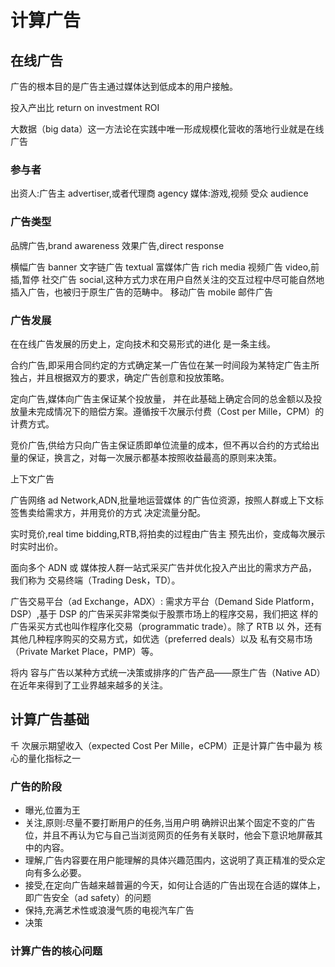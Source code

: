 * 计算广告
** 在线广告
   广告的根本目的是广告主通过媒体达到低成本的用户接触。

   投入产出比 return on investment ROI

   大数据（big data）这一方法论在实践中唯一形成规模化营收的落地行业就是在线广告
*** 参与者
    出资人:广告主 advertiser,或者代理商 agency
    媒体:游戏,视频
    受众 audience
*** 广告类型
    品牌广告,brand awareness
    效果广告,direct response

    横幅广告 banner
    文字链广告 textual
    富媒体广告 rich media
    视频广告 video,前插,暂停
    社交广告 social,这种方式力求在用户自然关注的交互过程中尽可能自然地插入广告，也被归于原生广告的范畴中。
    移动广告 mobile
    邮件广告

*** 广告发展
    在在线广告发展的历史上，定向技术和交易形式的进化 是一条主线。

    合约广告,即采用合同约定的方式确定某一广告位在某一时间段为某特定广告主所独占，并且根据双方的要求，确定广告创意和投放策略。

    定向广告,媒体向广告主保证某个投放量， 并在此基础上确定合同的总金额以及投放量未完成情况下的赔偿方案。遵循按千次展示付费（Cost per Mille，CPM）的计费方式。

    竞价广告,供给方只向广告主保证质即单位流量的成本，但不再以合约的方式给出量的保证，换言之，对每一次展示都基本按照收益最高的原则来决策。

    上下文广告

    广告网络 ad Network,ADN,批量地运营媒体 的广告位资源，按照人群或上下文标签售卖给需求方，并用竞价的方式 决定流量分配。

    实时竞价,real time bidding,RTB,将拍卖的过程由广告主 预先出价，变成每次展示时实时出价。

    面向多个 ADN 或 媒体按人群一站式采买广告并优化投入产出比的需求方产品，我们称为 交易终端（Trading Desk，TD）。

    广告交易平台（ad Exchange，ADX）:
    需求方平台（Demand Side Platform，DSP）,基于 DSP 的广告采买非常类似于股票市场上的程序交易，我们把这 样的广告采买方式也叫作程序化交易（programmatic trade）。除了 RTB 以 外，还有其他几种程序购买的交易方式，如优选（preferred deals）以及 私有交易市场（Private Market Place，PMP）等。

将内 容与广告以某种方式统一决策或排序的广告产品——原生广告（Native AD）在近年来得到了工业界越来越多的关注。

** 计算广告基础

千 次展示期望收入（expected Cost Per Mille，eCPM）正是计算广告中最为 核心的量化指标之一

*** 广告的阶段

- 曝光,位置为王
- 关注,原则:尽量不要打断用户的任务,当用户明 确辨识出某个固定不变的广告位，并且不再认为它与自己当浏览网页的任务有关联时，他会下意识地屏蔽其中的内容。
- 理解,广告内容要在用户能理解的具体兴趣范围内，这说明了真正精准的受众定向有多么必要。
- 接受,在定向广告越来越普遍的今天，如何让合适的广告出现在合适的媒体上，即广告安全（ad safety）的问题
- 保持,充满艺术性或浪漫气质的电视汽车广告
- 决策

*** 计算广告的核心问题
